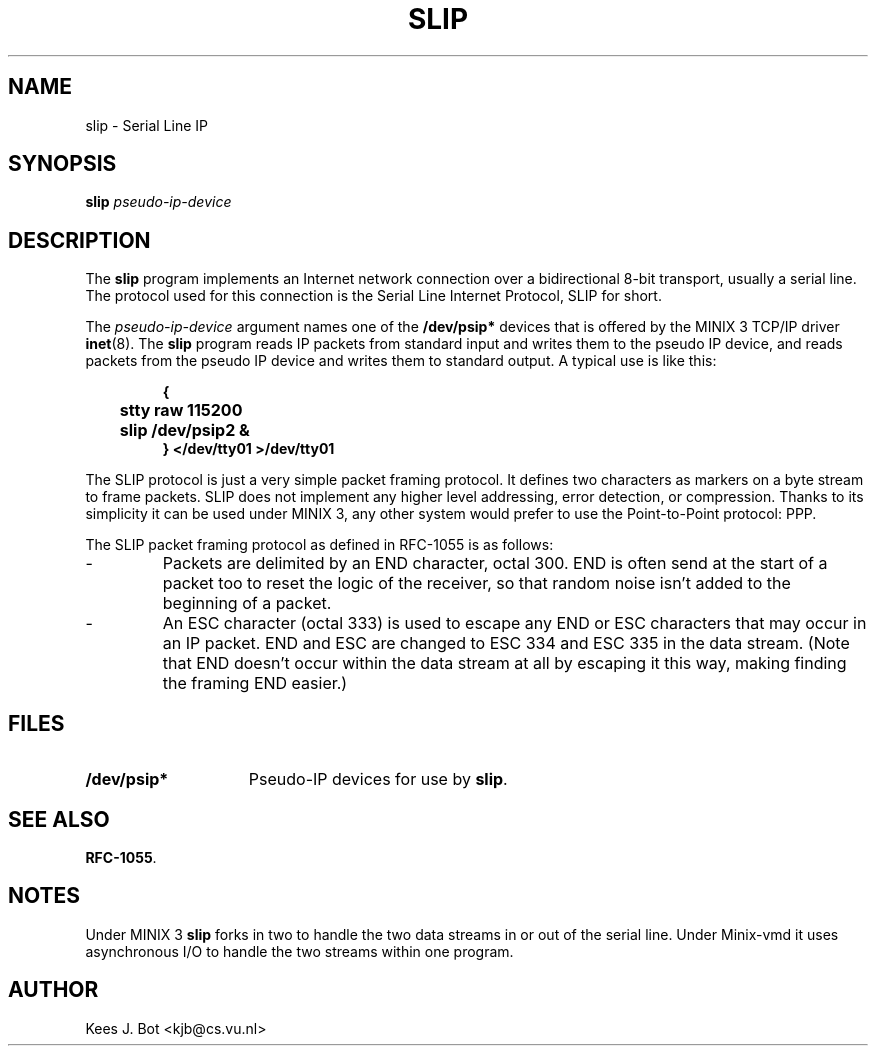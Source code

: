 .TH SLIP 8
.SH NAME
slip \- Serial Line IP
.SH SYNOPSIS
.B slip
.I pseudo-ip-device
.SH DESCRIPTION
.de SP
.if t .sp 0.4
.if n .sp
..
The
.B slip
program implements an Internet network connection over a bidirectional 8-bit
transport, usually a serial line.  The protocol used for this connection is
the Serial Line Internet Protocol, SLIP for short.
.PP
The
.I pseudo-ip-device
argument names one of the
.B /dev/psip*
devices that is offered by the MINIX 3 TCP/IP driver
.BR inet (8).
The
.B slip
program reads IP packets from standard input and writes them to the pseudo
IP device, and reads packets from the pseudo IP device and writes them to
standard output.  A typical use is like this:
.PP
.RS
.nf
.ft B
{
	stty raw 115200
	slip /dev/psip2 &
} </dev/tty01 >/dev/tty01
.ft P
.fi
.RE
.PP
The SLIP protocol is just a very simple packet framing protocol.  It defines
two characters as markers on a byte stream to frame packets.  SLIP does
not implement any higher level addressing, error detection, or compression.
Thanks to its simplicity it can be used under MINIX 3, any other system would
prefer to use the Point-to-Point protocol: PPP.
.PP
The SLIP packet framing protocol as defined in RFC-1055 is as follows:
.IP "\-"
Packets are delimited by an END character, octal 300.  END is often send at
the start of a packet too to reset the logic of the receiver, so that random
noise isn't added to the beginning of a packet.
.IP "\-"
An ESC character (octal 333) is used to escape any END or ESC characters
that may occur in an IP packet.  END and ESC are changed to ESC 334 and ESC
335 in the data stream.  (Note that END doesn't occur within the data stream
at all by escaping it this way, making finding the framing END easier.)
.ig
.PP
The manual page
.BR serial-ip (8)
describes how to configure the MINIX 3 network devices to be used with a
serial IP connection.
..
.SH FILES
.TP \w'/dev/psip*'u+5n
.B /dev/psip*
Pseudo-IP devices for use by
.BR slip .
.SH "SEE ALSO"
.ig
.BR ppp (8).
.br
..
.BR RFC-1055 .
.SH NOTES
Under MINIX 3
.B slip
forks in two to handle the two data streams in or out of the serial line.
Under Minix-vmd it uses asynchronous I/O to handle the two streams within
one program.
.SH AUTHOR
Kees J. Bot <kjb@cs.vu.nl>
